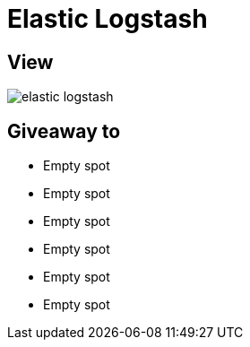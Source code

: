 = Elastic Logstash

== View

image::elastic-logstash.jpg[]

== Giveaway to

* Empty spot
* Empty spot
* Empty spot
* Empty spot
* Empty spot
* Empty spot
